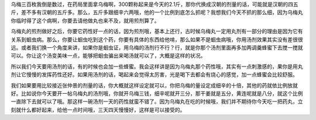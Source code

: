 乌梅三百枚我倒是数过，在药局里面拿乌梅啊，300颗称起来是今天的2.1斤，那你代换成汉朝的剂量的话，可能就是汉朝的四五斤，差不多有汉朝的五斤多。那么，五斤多跟细辛六两哦，他的一个比例到底怎么抓呢？我想我们今天不抓的那么细，因为乌梅丸你临时得了这个病啊，你要去请他做丸也来不及，就用煎剂算了。
 
乌梅丸的煎剂做好之后，你要它药性好一点的话，因为煎剂哦，基本上还行，古时候乌梅丸一定用丸剂有一部分的理由是因为它有关系到蛔虫病。那么，你要让蛔虫吃到这个药，你要有具体的东西给他啃，那么如果不是蛔虫病哦，你用汤剂效果其实没有差很很远。或者我们换一个角度来讲，如果你是蛔虫证，用乌梅的汤剂行不行？行，就是你那个汤剂里面再多加两调羹蜂蜜下去搅一搅就可以。你让这个汤变美味一点，能够把蛔虫骗出来喝汤就可以了，大概是这样的状况。
 
所以我们今天要用汤剂的话，有的时候也会加一些蜂蜜。我会这样讲是因为乌梅丸那个药性哦，其实有一点刺激感的，果你是用丸剂让它慢慢的发挥药性还好。如果用汤剂的话，喝起来会觉得太厉害，光是喝下去都会有烧心的感觉，加一点蜂蜜会比较舒服。
 
我们如果要用比较接近张仲景的剂量的话，你大概就这样设定就可以，你把乌梅的量设定成细辛的十倍，其他的药就依比例放就好。比如说你今天要开一帖乌梅丸的汤剂哦，你就开乌梅三钱，细辛呢就开三分，那干姜就是五分，黄连呢就是八分，就这个比例一直除下去就可以了哦。那这样一碗汤剂一天的药性就蛮不错了。因为乌梅丸在吃的时候哦，我们并不期待你今天吃一把药丸，立刻就什么都好起来，给他一点时间哦，三天四天慢慢好，这样是可以接受的。
